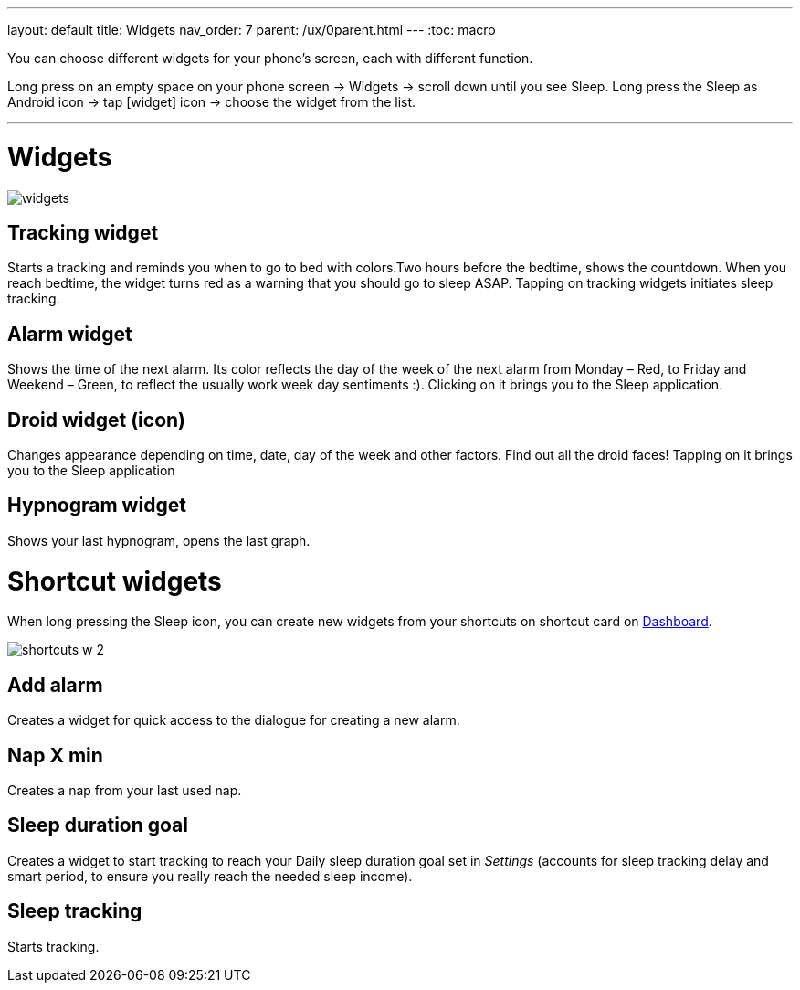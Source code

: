---
layout: default
title: Widgets
nav_order: 7
parent: /ux/0parent.html
---
:toc: macro

.You can choose different widgets for your phone's screen, each with different function.

Long press on an empty space on your phone screen -> Widgets -> scroll down until you see Sleep.
Long press the Sleep as Android icon -> tap icon:widget[] icon -> choose the widget from the list.

---
toc::[]
:toclevels: 2

= Widgets
[[figure-widgets]]

image::widgets.png[]

== Tracking widget
Starts a tracking and reminds you when to go to bed with colors.Two hours before the bedtime, shows the countdown. When you reach bedtime, the widget turns red as a warning that you should go to sleep ASAP. Tapping on tracking widgets initiates sleep tracking.

== Alarm widget
Shows the time of the next alarm. Its color reflects the day of the week of the next alarm from Monday – Red, to Friday and Weekend – Green, to reflect the usually work week day sentiments :). Clicking on it brings you to the Sleep application.

== Droid widget (icon)
Changes appearance depending on time, date, day of the week and other factors. Find out all the droid faces! Tapping on it brings you to the Sleep application

== Hypnogram widget
Shows your last hypnogram, opens the last graph.

= Shortcut widgets

When long pressing the Sleep icon, you can create new widgets from your shortcuts on shortcut card on <</ux/hs_dashboard#,Dashboard>>.
[[figure-widgets_shortcuts]]

image::shortcuts_w_2.png[]

== Add alarm
Creates a widget for quick access to the dialogue for creating a new alarm.

== Nap X min
Creates a nap from your last used nap.

== Sleep duration goal
Creates a widget to start tracking to reach your Daily sleep duration goal set in _Settings_ (accounts for sleep tracking delay and smart period, to ensure you really reach the needed sleep income).

== Sleep tracking
Starts tracking.

//== Troubleshooting
// To be used for automatic rendering of related FAQs
